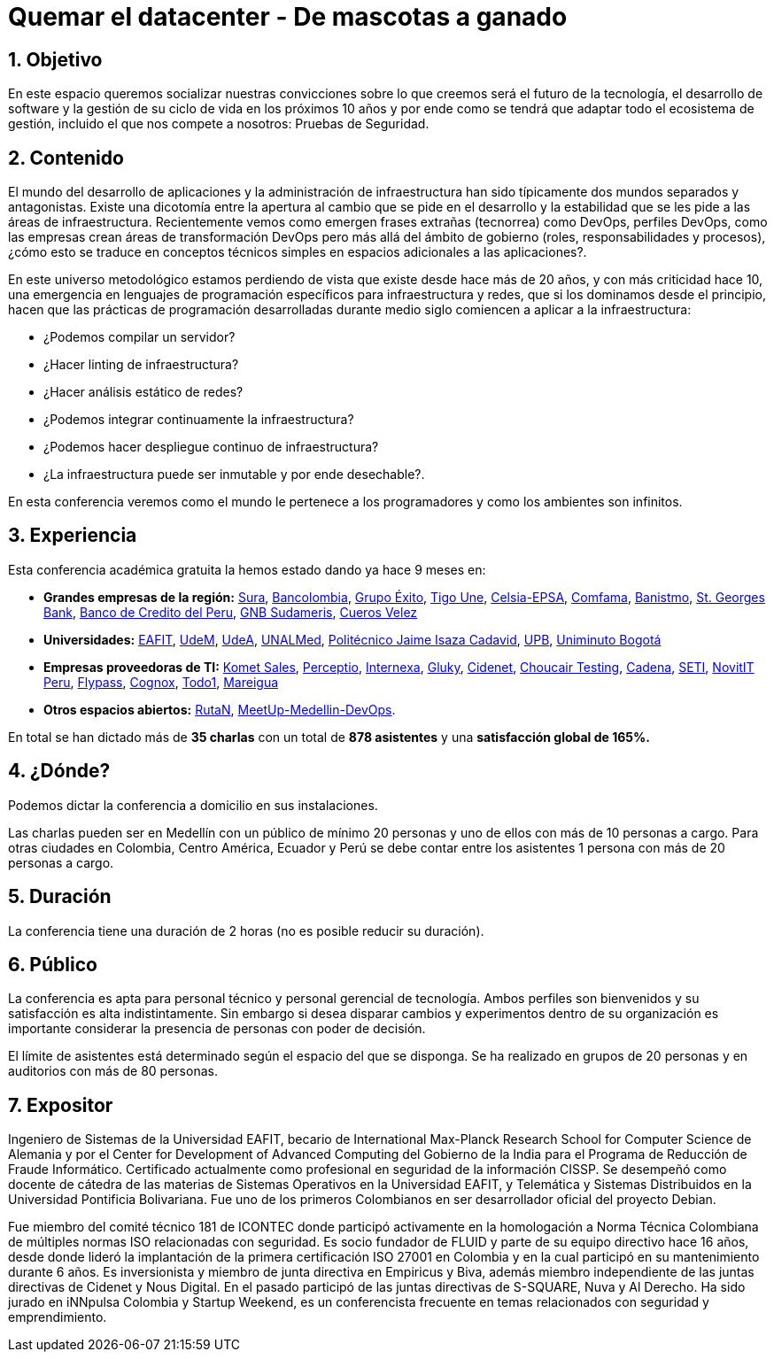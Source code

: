 :slug: conferencias/quemar-el-datacenter/
:category: conferencias
:description: Ésta página tiene como objetivo informar a los clientes sobre el servicio de conferencias ofrecido por FLUID. La presente conferencia tiene por objetivo socializar el futuro de la tecnología y el desarrollo de software en los próximos 10 años según la opinión de nuestros expertos.
:keywords: FLUID, Conferencia, Datacenter, Seguridad, Software, Tecnología.

= Quemar el datacenter - De mascotas a ganado

== 1. Objetivo

En este espacio queremos socializar nuestras convicciones sobre lo que creemos será el futuro de la tecnología, el desarrollo de software y la gestión de su ciclo de vida en los próximos 10 años y por ende como se tendrá que adaptar todo el ecosistema de gestión, incluido el que nos compete a nosotros: Pruebas de Seguridad.

== 2. Contenido

El mundo del desarrollo de aplicaciones y la administración de infraestructura han sido típicamente dos mundos separados y antagonistas.  Existe una dicotomía entre la apertura al cambio que se pide en el desarrollo y la estabilidad que se les pide a las áreas de infraestructura.  Recientemente vemos como emergen frases extrañas (tecnorrea) como DevOps, perfiles DevOps, como las empresas crean áreas de transformación DevOps pero más allá del ámbito de gobierno (roles, responsabilidades y procesos), ¿cómo esto se traduce en conceptos técnicos simples en espacios adicionales a las aplicaciones?.

En este universo metodológico estamos perdiendo de vista que existe desde hace más de 20 años, y con más criticidad hace 10, una emergencia en lenguajes de programación específicos para infraestructura y redes, que si los dominamos desde el principio, hacen que las prácticas de programación desarrolladas durante medio siglo comiencen a aplicar a la infraestructura:

* ¿Podemos compilar un servidor?
* ¿Hacer linting de infraestructura?
* ¿Hacer análisis estático de redes?
* ¿Podemos integrar continuamente la infraestructura?
* ¿Podemos hacer despliegue continuo de infraestructura?
* ¿La infraestructura puede ser inmutable y por ende desechable?.

En esta conferencia veremos como el mundo le pertenece a los programadores y como los ambientes son infinitos.


== 3. Experiencia

Esta conferencia académica gratuita la hemos estado dando ya hace 9 meses en:

* *Grandes empresas de la región:* https://www.segurossura.com.co/Paginas/default.aspx[Sura], https://www.grupobancolombia.com/wps/portal/personas[Bancolombia], https://www.grupoexito.com.co/es/[Grupo Éxito], https://www.tigoune.com.co/[Tigo Une], http://www.celsia.com/[Celsia-EPSA], https://www.comfama.com/webinicio/default.asp[Comfama], https://www.banistmo.com/[Banistmo], https://www.stgeorgesbank.com/[St. Georges Bank], https://www.bcp.com.bo/[Banco de Credito del Peru], https://www.gnbsudameris.com.co/[GNB Sudameris], https://www.velez.com.co/[Cueros Velez]

* *Universidades:* http://www.eafit.edu.co/[EAFIT], https://www.udem.edu.co/[UdeM], https://www.udea.edu.co/[UdeA], https://medellin.unal.edu.co/[UNALMed], http://www.politecnicojic.edu.co/[Politécnico Jaime Isaza Cadavid], https://www.upb.edu.co/es/home[UPB], http://www.uniminuto.edu/[Uniminuto Bogotá]

* *Empresas proveedoras de TI:* https://www.kometsales.com/[Komet Sales], http://perceptio.co/[Perceptio], http://www.internexa.com/Paginas/Home.aspx[Internexa], http://gluky.co/[Gluky], https://outsourcing.cidenet.com.co/home/[Cidenet], https://www.choucairtesting.com/[Choucair Testing], http://www.cadena.com.co/es/home.aspx[Cadena], http://www.seti.com.co/sitios/seti/Paginas/HomePageSeti.aspx[SETI], http://novit.pe/[NovitIT Peru], http://flypass.com.co/[Flypass], http://www.cognox.co/sitios/Cognox/default.aspx[Cognox], https://www.todo1services.com/[Todo1], http://www.mareigua.com/[Mareigua]

* *Otros espacios abiertos:* https://www.rutanmedellin.org/es/[RutaN], https://www.meetup.com/es/mde-devops[MeetUp-Medellin-DevOps].

En total se han dictado más de *35 charlas* con un total de *878 asistentes* y una *satisfacción global de 165%.*

== 4. ¿Dónde?

Podemos dictar la conferencia a domicilio en sus instalaciones.

Las charlas pueden ser en Medellín con un público de mínimo 20 personas y uno de ellos con más de 10 personas a cargo. Para otras ciudades en Colombia, Centro América, Ecuador y Perú se debe contar entre los asistentes 1 persona con más de 20 personas a cargo.

== 5. Duración

La conferencia tiene una duración de 2 horas (no es posible reducir su duración).

== 6. Público

La conferencia es apta para personal técnico y personal gerencial de tecnología.  Ambos perfiles son bienvenidos y su satisfacción es alta indistintamente.  Sin embargo si desea disparar cambios y experimentos dentro de su organización es importante considerar la presencia de personas con poder de decisión.

El límite de asistentes está determinado según el espacio del que se disponga.  Se ha realizado en grupos de 20 personas y en auditorios con más de 80 personas.

== 7. Expositor

Ingeniero de Sistemas de la Universidad EAFIT, becario de International Max-Planck Research School for Computer Science de Alemania y por el Center for Development of Advanced Computing del Gobierno de la India para el Programa de Reducción de Fraude Informático. Certificado actualmente como profesional en seguridad de la información CISSP.  Se desempeñó como docente de cátedra de las materias de Sistemas Operativos en la Universidad EAFIT, y Telemática y Sistemas Distribuidos en la Universidad Pontificia Bolivariana. Fue uno de los primeros Colombianos en ser desarrollador oficial del proyecto Debian.

Fue miembro del comité técnico 181 de ICONTEC donde participó activamente en la homologación a Norma Técnica Colombiana de múltiples normas ISO relacionadas con seguridad. Es socio fundador de FLUID y parte de su equipo directivo hace 16 años, desde donde lideró la implantación de la primera certificación ISO 27001 en Colombia y en la cual participó en su mantenimiento durante 6 años. Es inversionista y miembro de junta directiva en Empiricus y Biva, además miembro independiente de las juntas directivas de Cidenet y Nous Digital.  En el pasado participó de las juntas directivas de S-SQUARE, Nuva y Al Derecho. Ha sido jurado en iNNpulsa Colombia y Startup Weekend, es un conferencista frecuente en temas relacionados con seguridad y emprendimiento.


